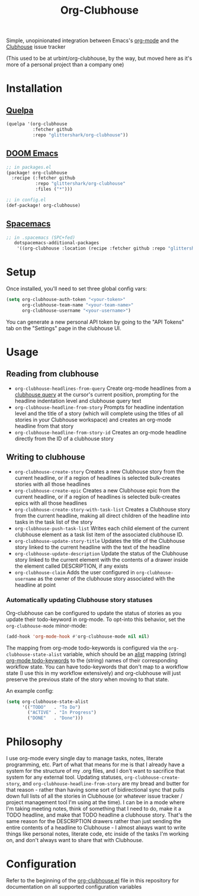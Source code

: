 #+TITLE:Org-Clubhouse

Simple, unopinionated integration between Emacs's [[https://orgmode.org/][org-mode]] and the [[https://clubhouse.io/][Clubhouse]]
issue tracker

(This used to be at urbint/org-clubhouse, by the way, but moved here as it's
more of a personal project than a company one)

* Installation

** [[https://github.com/quelpa/quelpa][Quelpa]]

#+BEGIN_SRC emacs-lisp
(quelpa '(org-clubhouse
          :fetcher github
          :repo "glittershark/org-clubhouse"))
#+END_SRC

** [[https://github.com/hlissner/doom-emacs/][DOOM Emacs]]

#+BEGIN_SRC emacs-lisp
;; in packages.el
(package! org-clubhouse
  :recipe (:fetcher github
           :repo "glittershark/org-clubhouse"
           :files ("*")))

;; in config.el
(def-package! org-clubhouse)
#+END_SRC

** [[http://spacemacs.org/][Spacemacs]]
#+BEGIN_SRC emacs-lisp
;; in .spacemacs (SPC+fed)
   dotspacemacs-additional-packages
    '((org-clubhouse :location (recipe :fetcher github :repo "glittershark/org-clubhouse")))
#+END_SRC


* Setup

Once installed, you'll need to set three global config vars:

#+BEGIN_SRC emacs-lisp
(setq org-clubhouse-auth-token "<your-token>"
      org-clubhouse-team-name "<your-team-name>"
      org-clubhouse-username "<your-username>")
#+END_SRC

You can generate a new personal API token by going to the "API Tokens" tab on
the "Settings" page in the clubhouse UI.

* Usage

** Reading from clubhouse

- ~org-clubhouse-headlines-from-query~
  Create org-mode headlines from a [[https://help.clubhouse.io/hc/en-us/articles/360000046646-Searching-in-Clubhouse-Story-Search][clubhouse query]] at the cursor's current
  position, prompting for the headline indentation level and clubhouse query
  text
- ~org-clubhouse-headline-from-story~
  Prompts for headline indentation level and the title of a story (which will
  complete using the titles of all stories in your Clubhouse workspace) and
  creates an org-mode headline from that story
- ~org-clubhouse-headline-from-story-id~
  Creates an org-mode headline directly from the ID of a clubhouse story

** Writing to clubhouse

- ~org-clubhouse-create-story~
  Creates a new Clubhouse story from the current headline, or if a region of
  headlines is selected bulk-creates stories with all those headlines
- ~org-clubhouse-create-epic~
  Creates a new Clubhouse epic from the current headline, or if a region of
  headlines is selected bulk-creates epics with all those headlines
- ~org-clubhouse-create-story-with-task-list~
  Creates a Clubhouse story from the current headline, making all direct
  children of the headline into tasks in the task list of the story
- ~org-clubhouse-push-task-list~
  Writes each child element of the current clubhouse element as a task list
  item of the associated clubhouse ID.
- ~org-clubhouse-update-story-title~
  Updates the title of the Clubhouse story linked to the current headline with
  the text of the headline
- ~org-clubhouse-update-description~
  Update the status of the Clubhouse story linked to the current element with
  the contents of a drawer inside the element called DESCRIPTION, if any exists
- ~org-clubhouse-claim~
  Adds the user configured in ~org-clubhouse-username~ as the owner of the
  clubhouse story associated with the headline at point

*** Automatically updating Clubhouse story statuses

Org-clubhouse can be configured to update the status of stories as you update
their todo-keyword in org-mode. To opt-into this behavior, set the
~org-clubhouse-mode~ minor-mode:

#+BEGIN_SRC emacs-lisp
(add-hook 'org-mode-hook #'org-clubhouse-mode nil nil)
#+END_SRC

The mapping from org-mode todo-keywords is configured via the
~org-clubhouse-state-alist~ variable, which should be an [[https://www.gnu.org/software/emacs/manual/html_node/elisp/Association-Lists.html][alist]] mapping (string)
[[https://orgmode.org/manual/Workflow-states.html][org-mode todo-keywords]] to the (string) names of their corresponding workflow
state. You can have todo-keywords that don't map to a workflow state (I use this
in my workflow extensively) and org-clubhouse will just preserve the previous
state of the story when moving to that state.

An example config:

#+BEGIN_SRC emacs-lisp
(setq org-clubhouse-state-alist
      '(("TODO"   . "To Do")
        ("ACTIVE" . "In Progress")
        ("DONE"   . "Done")))
#+END_SRC

* Philosophy

I use org-mode every single day to manage tasks, notes, literate programming,
etc. Part of what that means for me is that I already have a system for the
structure of my .org files, and I don't want to sacrifice that system for any
external tool. Updating statuses, ~org-clubhouse-create-story~, and
~org-clubhouse-headline-from-story~ are my bread and butter for that reason -
rather than having some sort of bidirectional sync that pulls down full lists of
all the stories in Clubhouse (or whatever issue tracker / project management
tool I'm using at the time). I can be in a mode where I'm taking meeting notes,
think of something that I need to do, make it a TODO headline, and make that
TODO headline a clubhouse story. That's the same reason for the DESCRIPTION
drawers rather than just sending the entire contents of a headline to
Clubhouse - I almost always want to write things like personal notes, literate
code, etc inside of the tasks I'm working on, and don't always want to share
that with Clubhouse.

* Configuration

Refer to the beginning of the [[https://github.com/urbint/org-clubhouse/blob/master/org-clubhouse.el][org-clubhouse.el]] file in this repository for
documentation on all supported configuration variables
